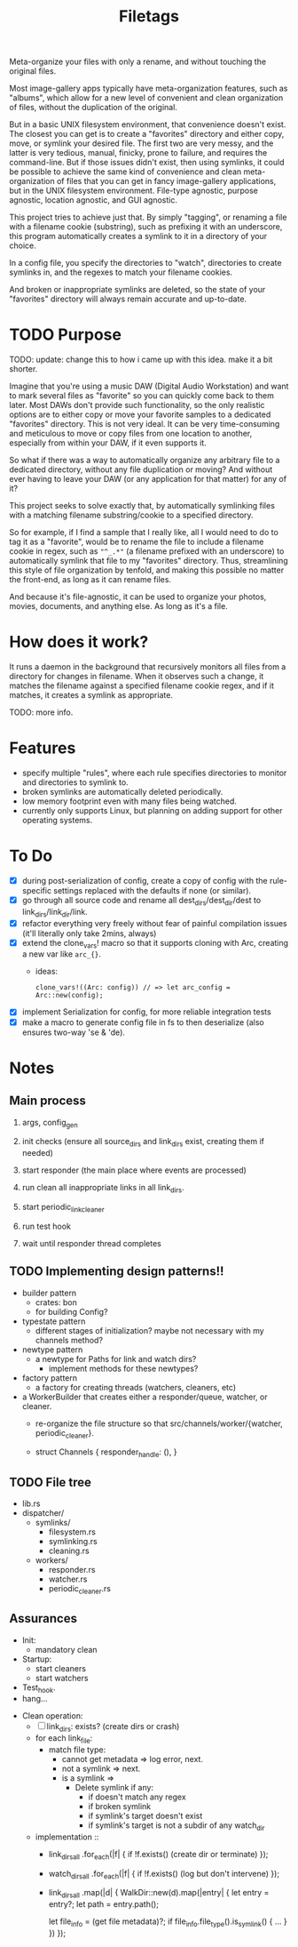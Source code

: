 #+TITLE: Filetags

Meta-organize your files with only a rename, and without touching the original files.

Most image-gallery apps typically have meta-organization features, such as "albums", which allow for a new level of convenient and clean organization of files, without the duplication of the original.

But in a basic UNIX filesystem environment, that convenience doesn't exist. The closest you can get is to create a "favorites" directory and either copy, move, or symlink your desired file. The first two are very messy, and the latter is very tedious, manual, finicky, prone to failure, and requires the command-line. But if those issues didn't exist, then using symlinks, it could be possible to achieve the same kind of convenience and clean meta-organization of files that you can get in fancy image-gallery applications, but in the UNIX filesystem environment. File-type agnostic, purpose agnostic, location agnostic, and GUI agnostic.

This project tries to achieve just that. By simply "tagging", or renaming a file with a filename cookie (substring), such as prefixing it with an underscore, this program automatically creates a symlink to it in a directory of your choice.

In a config file, you specify the directories to "watch", directories to create symlinks in, and the regexes to match your filename cookies.

And broken or inappropriate symlinks are deleted, so the state of your "favorites" directory will always remain accurate and up-to-date.

* TODO Purpose

TODO: update: change this to how i came up with this idea. make it a bit shorter.

Imagine that you're using a music DAW (Digital Audio Workstation) and want to mark several files as "favorite" so you can quickly come back to them later. Most DAWs don't provide such functionality, so the only realistic options are to either copy or move your favorite samples to a dedicated "favorites" directory. This is not very ideal. It can be very time-consuming and meticulous to move or copy files from one location to another, especially from within your DAW, if it even supports it.

So what if there was a way to automatically organize any arbitrary file to a dedicated directory, without any file duplication or moving? And without ever having to leave your DAW (or any application for that matter) for any of it?

This project seeks to solve exactly that, by automatically symlinking files with a matching filename substring/cookie to a specified directory.

So for example, if I find a sample that I really like, all I would need to do to tag it as a "favorite", would be to rename the file to include a filename cookie in regex, such as ="^_.*"= (a filename prefixed with an underscore) to automatically symlink that file to my "favorites" directory. Thus, streamlining this style of file organization by tenfold, and making this possible no matter the front-end, as long as it can rename files.

And because it's file-agnostic, it can be used to organize your photos, movies, documents, and anything else. As long as it's a file.

* How does it work?

It runs a daemon in the background that recursively monitors all files from a directory for changes in filename. When it observes such a change, it matches the filename against a specified filename cookie regex, and if it matches, it creates a symlink as appropriate.

TODO: more info.

* Features

- specify multiple "rules", where each rule specifies directories to monitor and directories to symlink to.
- broken symlinks are automatically deleted periodically.
- low memory footprint even with many files being watched.
- currently only supports Linux, but planning on adding support for other operating systems.

* To Do

- [X] during post-serialization of config, create a copy of config with the rule-specific settings replaced with the defaults if none (or similar).
- [X] go through all source code and rename all dest_dirs/dest_dir/dest to link_dirs/link_dir/link.
- [X] refactor everything very freely without fear of painful compilation issues (it'll literally only take 2mins, always)
- [X] extend the clone_vars! macro so that it supports cloning with Arc, creating a new var like =arc_{}=. 
  - ideas:
    : clone_vars!((Arc: config)) // => let arc_config = Arc::new(config);
- [X] implement Serialization for config, for more reliable integration tests
- [X] make a macro to generate config file in fs to then deserialize (also ensures two-way 'se & 'de).

* Notes

** Main process

1. args, config_gen

2. init checks (ensure all source_dirs and link_dirs exist, creating them if needed)

3. start responder (the main place where events are processed)

4. run clean all inappropriate links in all link_dirs.

5. start periodic_link_cleaner

6. run test hook

7. wait until responder thread completes

** TODO Implementing design patterns!!

- builder pattern
  - crates: bon
  - for building Config?

- typestate pattern
  - different stages of initialization? maybe not necessary with my channels method?

- newtype pattern
  - a newtype for Paths for link and watch dirs?
    - implement methods for these newtypes?

- factory pattern
  - a factory for creating threads (watchers, cleaners, etc)

- a WorkerBuilder that creates either a responder/queue, watcher, or cleaner.
  - re-organize the file structure so that src/channels/worker/{watcher, periodic_cleaner}.

  - struct Channels {
      responder_handle: (),
    }

** TODO File tree

- lib.rs
- dispatcher/
  - symlinks/
    - filesystem.rs
    - symlinking.rs
    - cleaning.rs
  - workers/
    - responder.rs
    - watcher.rs
    - periodic_cleaner.rs

** Assurances

- Init:
  - mandatory clean
- Startup:
  - start cleaners
  - start watchers
- Test_hook.
- hang...


- Clean operation:
  - [ ] link_dirs: exists? (create dirs or crash)
  - for each link_file:
    - match file type:
      - cannot get metadata => log error, next.
      - not a symlink => next.
      - is a symlink =>
        - Delete symlink if any:
          - if doesn't match any regex
          - if broken symlink
          - if symlink's target doesn't exist
          - if symlink's target is not a subdir of any watch_dir
  - implementation ::
    - link_dirs_all
        .for_each(|f| {
          if !f.exists() (create dir or terminate)
        });
    - watch_dirs_all
        .for_each(|f| {
          if !f.exists() (log but don't intervene)
        });
    - link_dirs_all
        .map(|d| {
          WalkDir::new(d).map(|entry| {
            let entry = entry?;
            let path = entry.path();

            let file_info = (get file metadata)?;
            if file_info.file_type().is_symlink() {
              ...
            }
          })
        });

